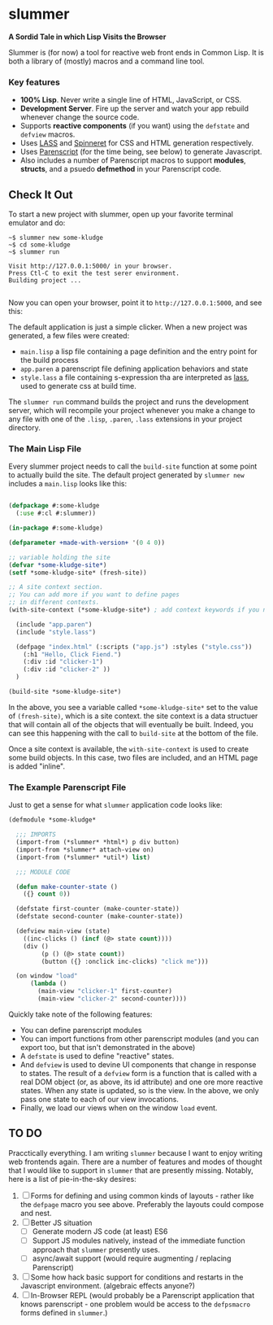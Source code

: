 * slummer

  *A Sordid Tale in which Lisp Visits the Browser*

  Slummer is (for now) a tool for reactive web front ends in Common Lisp. It is
  both a library of (mostly) macros and a command line tool.

*** Key features  

    - *100% Lisp*. Never write a single line of HTML, JavaScript, or CSS.
    - *Development Server*. Fire up the server and watch your app rebuild whenever
      change the source code.
    - Supports *reactive components* (if you want) using the ~defstate~ and
      ~defview~ macros. 
    - Uses [[https://shinmera.github.io/LASS/][LASS]] and [[https://github.com/ruricolist/spinneret][Spinneret]] for CSS and HTML generation respectively.
    - Uses [[https://common-lisp.net/project/parenscript/][Parenscript]] (for the time being, see below) to generate Javascript.
    - Also includes a number of Parenscript macros to support *modules*,
      *structs*, and a psuedo *defmethod* in your Parenscript code.

** Check It Out

    To start a new project with slummer, open up your favorite terminal emulator
    and do:

#+begin_example
~$ slummer new some-kludge
~$ cd some-kludge
~$ slummer run

Visit http://127.0.0.1:5000/ in your browser. 
Press Ctl-C to exit the test serer environment.         
Building project ...                                    

#+end_example


  Now you can open your browser, point it to ~http://127.0.0.1:5000~, and see this:
  [[./.readme/hello-click-fiend.gif]]
  
  The default application is just a simple clicker. When a new project was
  generated, a few files were created:

  - ~main.lisp~ a lisp file containing a page definition and the entry point for
    the build process
  - ~app.paren~ a parenscript file defining application behaviors and state
  - ~style.lass~ a file containing s-expression tha are interpreted as [[https://shinmera.github.io/LASS/][lass]],
    used to generate css at build time.

  The ~slummer run~ command builds the project and runs the development server,
  which will recompile your project whenever you make a change to any file with
  one of the ~.lisp~, ~.paren~, ~.lass~ extensions in your project directory.

*** The Main Lisp File 

  Every slummer project needs to call the ~build-site~ function at some point to
  actually build the site. The default project generated by ~slummer new~
  includes a ~main.lisp~ looks like this:

#+begin_src lisp

(defpackage #:some-kludge
  (:use #:cl #:slummer))

(in-package #:some-kludge)

(defparameter +made-with-version+ '(0 4 0))

;; variable holding the site
(defvar *some-kludge-site*)
(setf *some-kludge-site* (fresh-site))

;; A site context section.
;; You can add more if you want to define pages
;; in different contexts.
(with-site-context (*some-kludge-site*) ; add context keywords if you need them

  (include "app.paren")
  (include "style.lass")

  (defpage "index.html" (:scripts ("app.js") :styles ("style.css"))
    (:h1 "Hello, Click Fiend.")
    (:div :id "clicker-1")
    (:div :id "clicker-2" ))
  )

(build-site *some-kludge-site*)

#+end_src

 In the above, you see a variable called ~*some-kludge-site*~ set to the value
 of ~(fresh-site)~, which is a site context. the site context is a data
 structuer that will contain all of the objects that will eventually be built.
 Indeed, you can see this happening with the call to ~build-site~ at the bottom
 of the file.

 Once a site context is available, the ~with-site-context~ is used to create
 some build objects. In this case, two files are included, and an HTML page is
 added "inline". 

*** The Example Parenscript File 

  Just to get a sense for what ~slummer~ application code looks like:

#+begin_src lisp
(defmodule *some-kludge*

  ;;; IMPORTS
  (import-from (*slummer* *html*) p div button)
  (import-from *slummer* attach-view on)
  (import-from (*slummer* *util*) list)

  ;;; MODULE CODE

  (defun make-counter-state ()
    ({} count 0))

  (defstate first-counter (make-counter-state))
  (defstate second-counter (make-counter-state))

  (defview main-view (state)
    ((inc-clicks () (incf (@> state count))))
    (div ()
         (p () (@> state count))
         (button ({} :onclick inc-clicks) "click me")))

  (on window "load"
      (lambda ()
        (main-view "clicker-1" first-counter)
        (main-view "clicker-2" second-counter))))
#+end_src
 
  Quickly take note of the following features:
  
  - You can define parenscript modules
  - You can import functions from other parenscript modules (and you can export
    too, but that isn't demonstrated in the above)
  - A ~defstate~ is used to define "reactive" states.
  - And ~defview~ is used to devine UI components that change in response to
    states. The result of a ~defview~ form is a function that is called with a
    real DOM object (or, as above, its id attribute) and one ore more reactive
    states. When any state is updated, so is the view. In the above, we only
    pass one state to each of our view invocations.
  - Finally, we load our views when on the window ~load~ event.


** TO DO
   
   Pracctically everything. I am writing ~slummer~ because I want to enjoy
   writing web frontends again. There are a number of features and modes of
   thought that I would like to support in ~slummer~ that are presently missing.
   Notably, here is a list of pie-in-the-sky desires:

   1. [ ] Forms for defining and using common kinds of layouts - rather like the
      ~defpage~ macro you see above. Preferably the layouts could compose and
      nest.
   2. [ ] Better JS situation
      - [ ] Generate modern JS code (at least) ES6
      - [ ] Support JS modules natively, instead of the immediate function
        approach that ~slummer~ presently uses.
      - [ ] async/await support (would require augmenting / replacing Parenscript)
   3. [ ] Some how hack basic support for conditions and restarts in the
      Javascript environment. (algebraic effects anyone?)
   4. [ ] In-Browser REPL (would probably be a Parenscript application that
      knows parenscript - one problem would be access to the ~defpsmacro~ forms
      defined in ~slummer~.)

